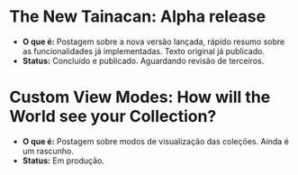 * The New Tainacan: Alpha release
- *O que é:* Postagem sobre a nova versão lançada, rápido resumo sobre as funcionalidades já implementadas. Texto original já publicado.
- *Status:* Concluído e publicado. Aguardando revisão de terceiros.
* Custom View Modes: How will the World see your Collection?
- *O que é:* Postagem sobre modos de visualização das coleções. Ainda é um rascunho.
- *Status:* Em produção.
